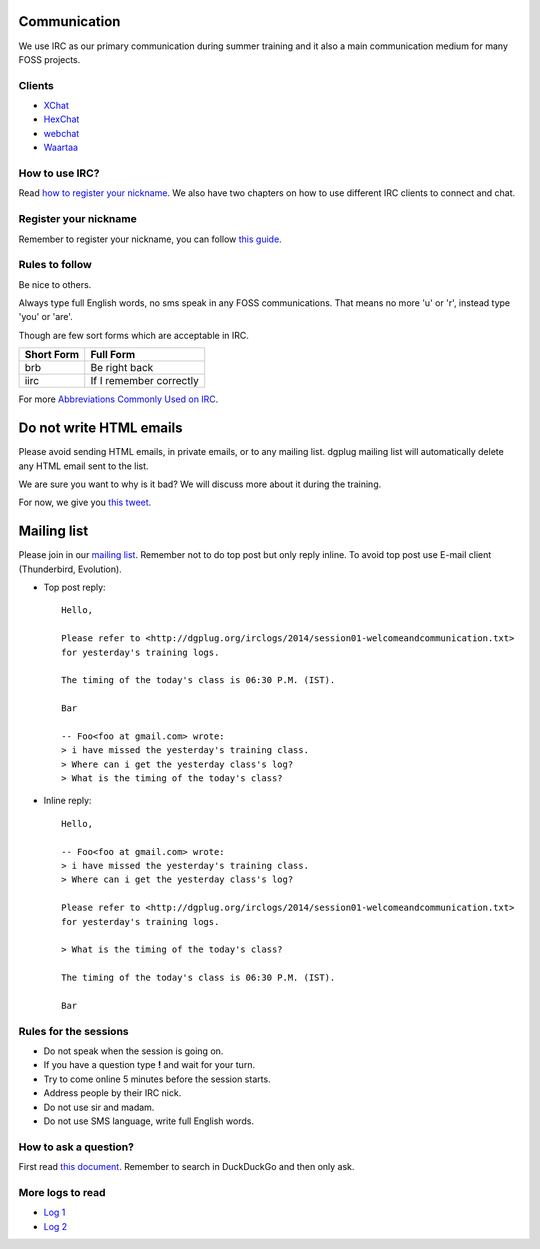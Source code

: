 Communication
=============

We use IRC as our primary communication during summer training and it also a
main communication medium for many FOSS projects.

Clients
--------

- `XChat <http://xchat.org/docs/start/>`_
- `HexChat <http://hexchat.readthedocs.org/en/latest/>`_
- `webchat <http://webchat.freenode.net/>`_
- `Waartaa <https://www.waartaa.com/>`_

How to use IRC?
----------------

Read `how to register your nickname
<https://fedoraproject.org/wiki/How_to_use_IRC>`_. We also have two chapters on how
to use different IRC clients to connect and chat.

Register your nickname
-----------------------

Remember to register your nickname, you can follow `this guide <http://www.wikihow.com/Register-a-User-Name-on-Freenode>`_.

Rules to follow
---------------

Be nice to others. 

Always type full English words, no sms speak in any FOSS communications. That
means no more 'u' or 'r', instead type 'you' or 'are'.

Though are few sort forms which are acceptable in IRC.

+-------------+-----------------------+
| Short Form  |    Full Form          |
+=============+=======================+
|   brb       |      Be right back    |
+-------------+-----------------------+
|  iirc       |If I remember correctly|
+-------------+-----------------------+

For more `Abbreviations Commonly Used on IRC <http://www.ircbeginner.com/ircinfo/abbreviations.html>`_.


Do not write HTML emails
=========================

Please avoid sending HTML emails, in private emails, or to any mailing list.
dgplug mailing list will automatically delete any HTML email sent to the list.

We are sure you want to why is it bad? We will discuss more about it during the
training.

For now, we give you `this tweet
<https://twitter.com/mattblaze/status/996065202323050496>`_. 

.. figure:: img/matt_blaze_html.png


Mailing list
=============

Please join in our `mailing list <http://lists.dgplug.org/listinfo.cgi/users-dgplug.org>`_.
Remember not to do top post but only reply inline.
To avoid top post use E-mail client (Thunderbird, Evolution).

- Top post reply::

    Hello,

    Please refer to <http://dgplug.org/irclogs/2014/session01-welcomeandcommunication.txt>
    for yesterday's training logs.

    The timing of the today's class is 06:30 P.M. (IST).

    Bar

    -- Foo<foo at gmail.com> wrote:
    > i have missed the yesterday's training class.
    > Where can i get the yesterday class's log?
    > What is the timing of the today's class?

- Inline reply::

    Hello,

    -- Foo<foo at gmail.com> wrote:
    > i have missed the yesterday's training class.
    > Where can i get the yesterday class's log?

    Please refer to <http://dgplug.org/irclogs/2014/session01-welcomeandcommunication.txt>
    for yesterday's training logs.

    > What is the timing of the today's class?

    The timing of the today's class is 06:30 P.M. (IST).

    Bar

Rules for the sessions
-----------------------

- Do not speak when the session is going on.
- If you have a question type **!** and wait for your turn.
- Try to come online 5 minutes before the session starts.
- Address people by their IRC nick.
- Do not use sir and madam.
- Do not use SMS language, write full English words.


How to ask a question?
-----------------------

First read `this document
<http://www.catb.org/esr/faqs/smart-questions.html>`_. Remember to search in
DuckDuckGo and then only ask.

More logs to read
------------------

- `Log 1 <http://dgplug.org/irclogs/mbuf_1stclass.log>`_
- `Log 2 <http://dgplug.org/irclogs/mbuf_2ndclass.log>`_
